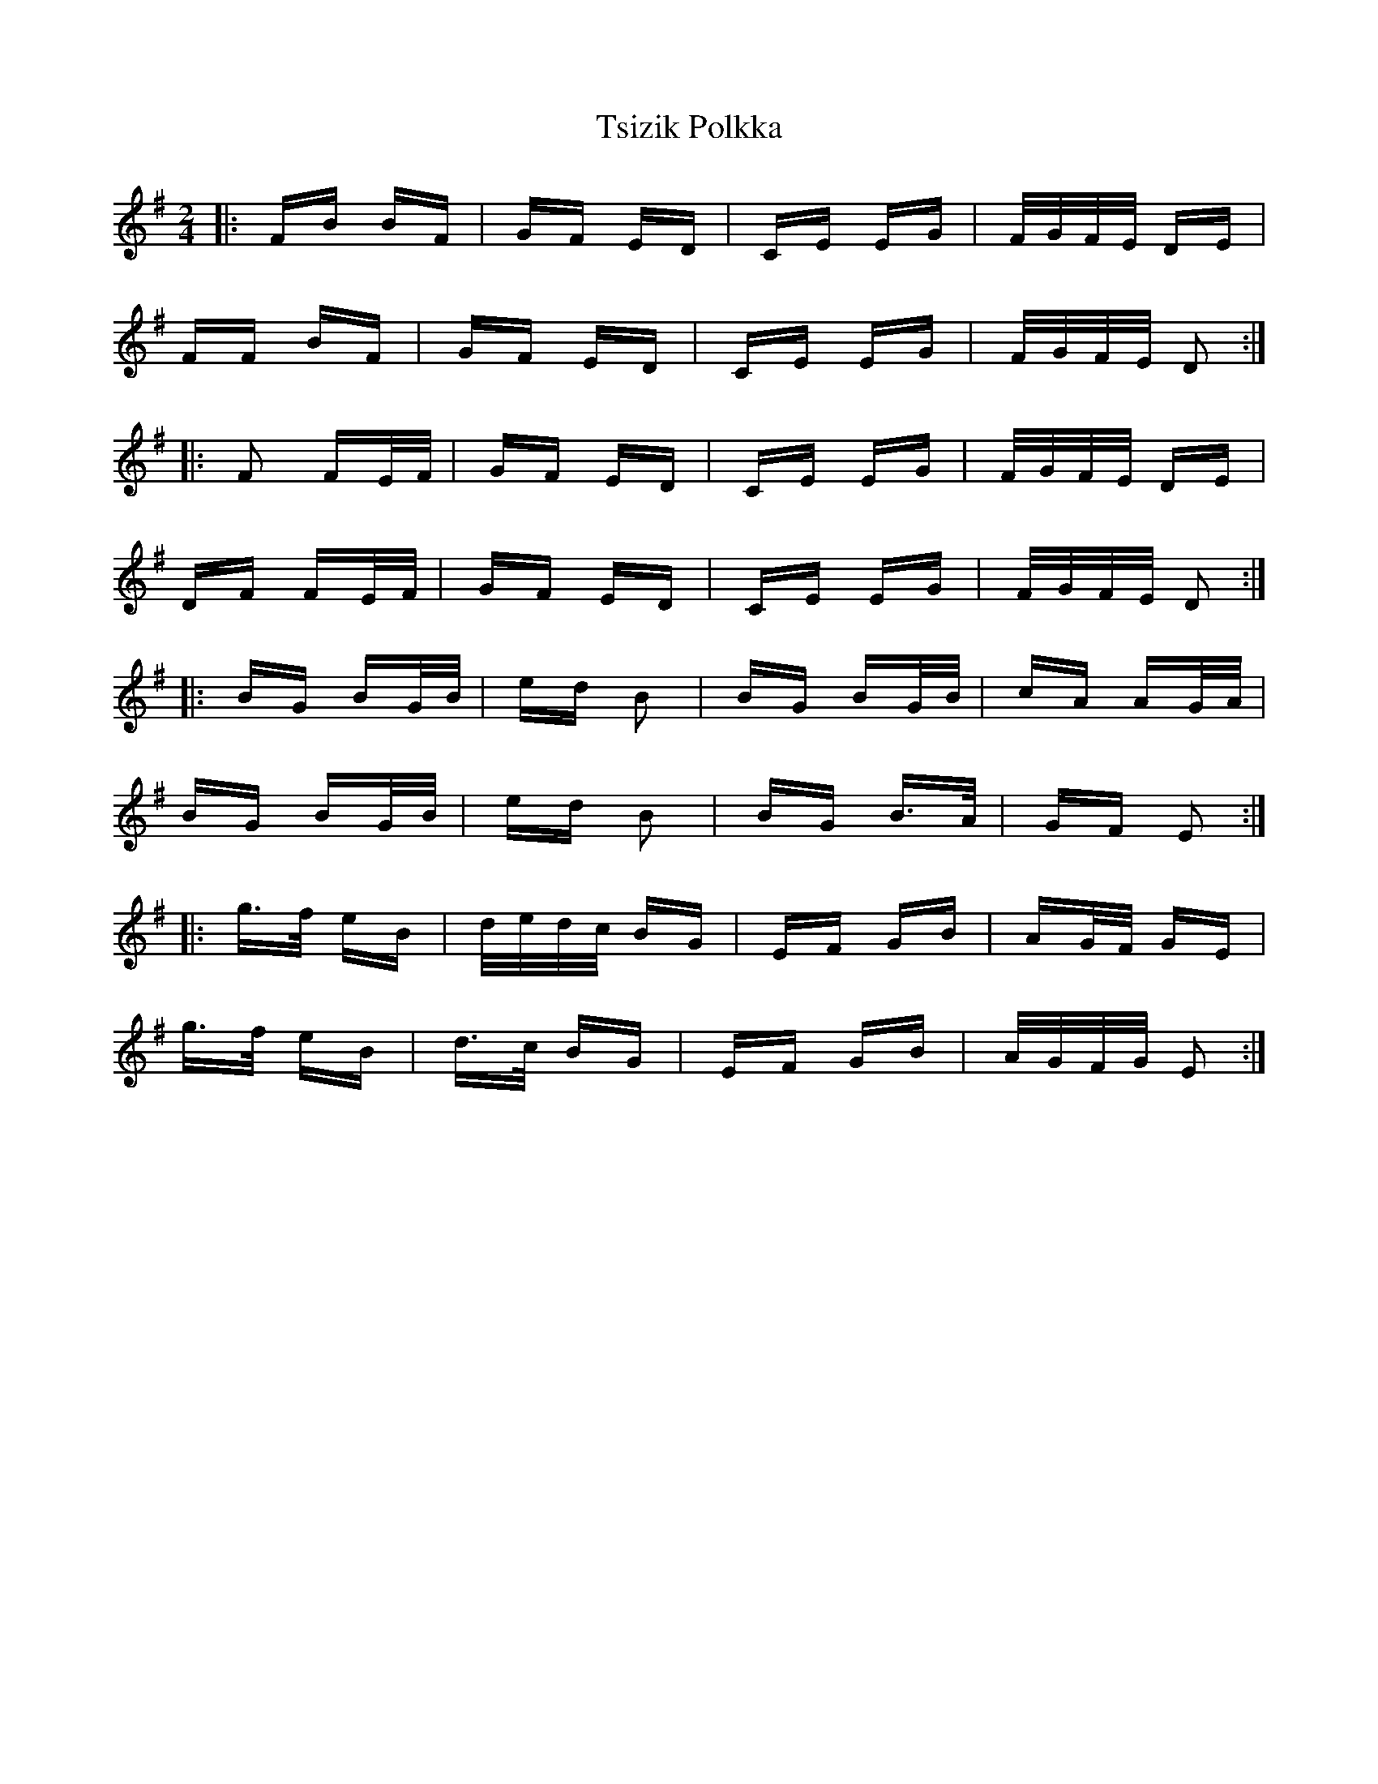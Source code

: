 X: 41258
T: Tsizik Polkka
R: polka
M: 2/4
K: Dmixolydian
|:FB BF|GF ED|CE EG|F/G/F/E/ DE|
FF BF|GF ED|CE EG|F/G/F/E/ D2:|
|:F2 FE/F/|GF ED|CE EG|F/G/F/E/ DE|
DF FE/F/|GF ED|CE EG|F/G/F/E/ D2:|
|:BG BG/B/|ed B2|BG BG/B/|cA AG/A/|
BG BG/B/|ed B2|BG B>A|GF E2:|
|:g>f eB|d/e/d/c/ BG|EF GB|AG/F/ GE|
g>f eB|d>c BG|EF GB|A/G/F/G/ E2:|

